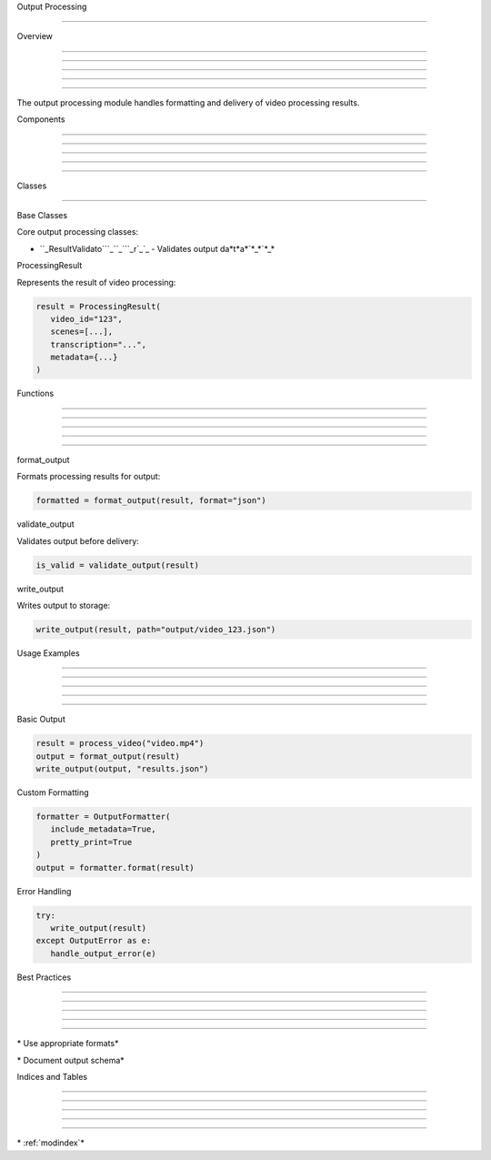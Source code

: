 
Output Processing

=================











Overview


--------





--------





--------





--------





--------




The output processing module handles formatting and delivery of video processing results.

Components


----------





----------





----------





----------





----------








Classes


-------



























Base Classes

























Core output processing classes:




* ``_ResultValidato```_``_```_r`_`_ - Validates output da*t*a*`*_*`*_*








ProcessingResult

























Represents the result of video processing:

.. code-block:: python

      result = ProcessingResult(
         video_id="123",
         scenes=[...],
         transcription="...",
         metadata={...}
      )

Functions


---------





---------





---------





---------





---------




format_output




























Formats processing results for output:

.. code-block:: python

      formatted = format_output(result, format="json")

validate_output




























Validates output before delivery:

.. code-block:: python

      is_valid = validate_output(result)

write_output




























Writes output to storage:

.. code-block:: python

      write_output(result, path="output/video_123.json")

Usage Examples


--------------





--------------





--------------





--------------





--------------







Basic Output

























.. code-block:: python

      result = process_video("video.mp4")
      output = format_output(result)
      write_output(output, "results.json")




Custom Formatting

























.. code-block:: python

      formatter = OutputFormatter(
         include_metadata=True,
         pretty_print=True
      )
      output = formatter.format(result)




Error Handling

























.. code-block:: python

      try:
         write_output(result)
      except OutputError as e:
         handle_output_error(e)

Best Practices


--------------





--------------





--------------





--------------





--------------







\* Use appropriate formats*





\* Document output schema*

Indices and Tables


------------------





------------------





------------------





------------------





------------------







\* :ref:`modindex`*

